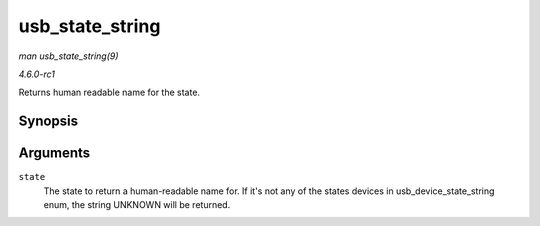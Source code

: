 
.. _API-usb-state-string:

================
usb_state_string
================

*man usb_state_string(9)*

*4.6.0-rc1*

Returns human readable name for the state.


Synopsis
========

.. c:function:: const char ⋆ usb_state_string( enum usb_device_state state )

Arguments
=========

``state``
    The state to return a human-readable name for. If it's not any of the states devices in usb_device_state_string enum, the string UNKNOWN will be returned.
